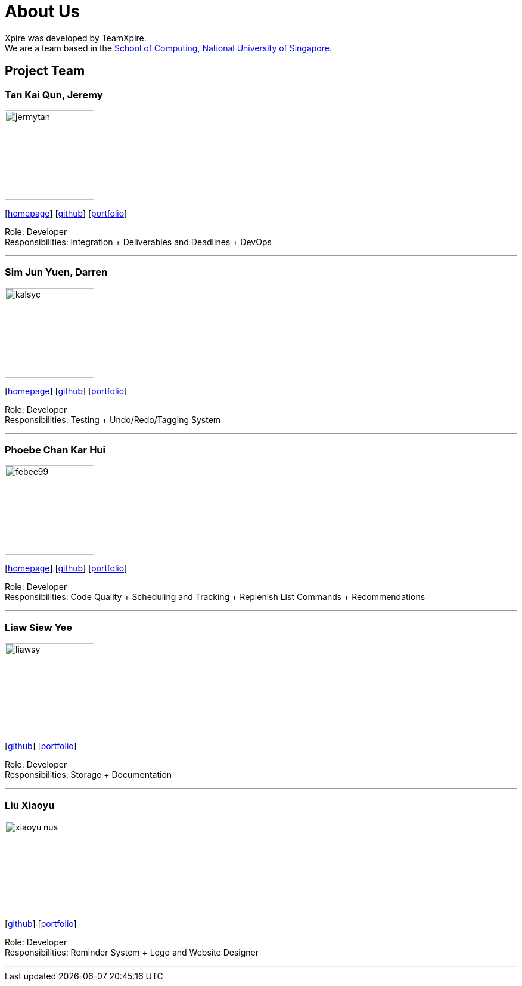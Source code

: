= About Us
:site-section: AboutUs
:relfileprefix: team/
:imagesDir: images
:stylesDir: stylesheets

Xpire was developed by TeamXpire. +
We are a team based in the http://www.comp.nus.edu.sg[School of Computing, National University of Singapore].

== Project Team

=== Tan Kai Qun, Jeremy
image::jermytan.png[width="150", align="left"]
{empty}[https://jermytan.github.io[homepage]] [https://github.com/JermyTan[github]] [<<jermytan#, portfolio>>]

Role: Developer +
Responsibilities: Integration + Deliverables and Deadlines + DevOps

'''

=== Sim Jun Yuen, Darren
image::kalsyc.png[width="150", align="left"]
{empty}[https://kalsyc.github.io[homepage]] [https://github.com/kalsyc[github]] [<<kalsyc#, portfolio>>]

Role: Developer +
Responsibilities: Testing + Undo/Redo/Tagging System

'''

=== Phoebe Chan Kar Hui
image::febee99.png[width="150", align="left"]
{empty}[https://febee99.github.io[homepage]] [https://github.com/febee99[github]] [<<febee99#, portfolio>>]

Role: Developer +
Responsibilities: Code Quality + Scheduling and Tracking + Replenish List Commands + Recommendations

'''

=== Liaw Siew Yee
image::liawsy.png[width="150", align="left"]
{empty}[https://github.com/liawsy[github]] [<<liawsy#, portfolio>>]

Role: Developer +
Responsibilities: Storage + Documentation

'''

=== Liu Xiaoyu
image::xiaoyu-nus.png[width="150", align="left"]
{empty}[https://github.com/xiaoyu-nus[github]] [<<xiaoyu-nus#, portfolio>>]

Role: Developer +
Responsibilities: Reminder System + Logo and Website Designer

'''
